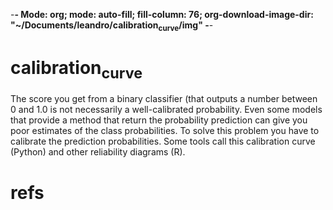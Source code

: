 -*- Mode: org; mode: auto-fill; fill-column: 76; org-download-image-dir: "~/Documents/leandro/calibration_curve/img" -*-

* calibration_curve
  
  The score you get from a binary classifier (that outputs a number between 0
  and 1.0 is not necessarily a well-calibrated probability. Even some models
  that provide a method that return the probability prediction can give you poor
  estimates of the class probabilities. To solve this problem you have to
  calibrate the prediction probabilities. Some tools call this calibration curve
  (Python) and other  reliability diagrams (R).
  
* refs
  

 
